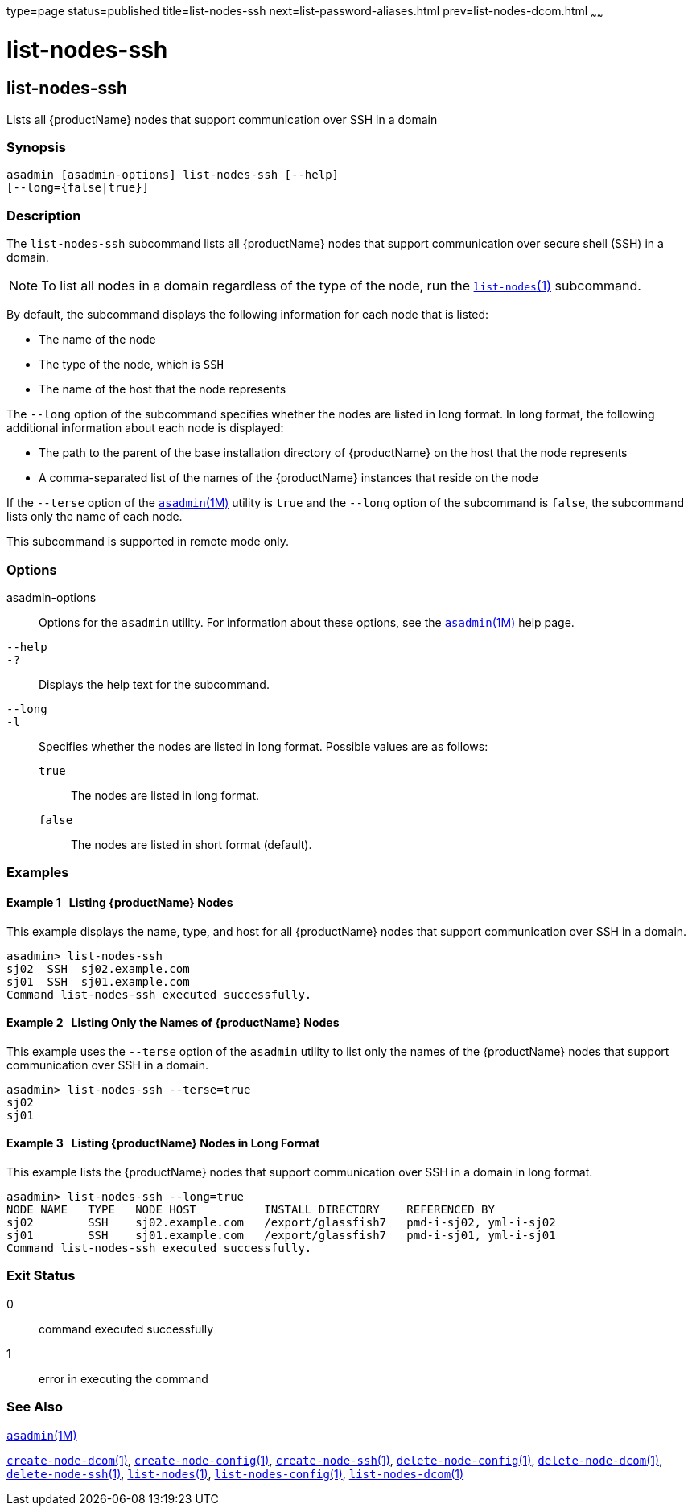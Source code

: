 type=page
status=published
title=list-nodes-ssh
next=list-password-aliases.html
prev=list-nodes-dcom.html
~~~~~~

= list-nodes-ssh

[[list-nodes-ssh-1]][[GSRFM00189]][[list-nodes-ssh]]

== list-nodes-ssh

Lists all {productName} nodes that support communication over SSH in a domain

=== Synopsis

[source]
----
asadmin [asadmin-options] list-nodes-ssh [--help]
[--long={false|true}]
----

=== Description

The `list-nodes-ssh` subcommand lists all {productName} nodes that
support communication over secure shell (SSH) in a domain.

[NOTE]
====
To list all nodes in a domain regardless of the type of the node, run
the link:list-nodes.html#list-nodes-1[`list-nodes`(1)] subcommand.
====

By default, the subcommand displays the following information for each
node that is listed:

* The name of the node
* The type of the node, which is `SSH`
* The name of the host that the node represents

The `--long` option of the subcommand specifies whether the nodes are
listed in long format. In long format, the following additional
information about each node is displayed:

* The path to the parent of the base installation directory of
{productName} on the host that the node represents
* A comma-separated list of the names of the {productName} instances
that reside on the node

If the `--terse` option of the
xref:asadmin.adoc#asadmin[`asadmin`(1M)] utility is `true` and the
`--long` option of the subcommand is `false`, the subcommand lists only
the name of each node.

This subcommand is supported in remote mode only.

=== Options

asadmin-options::
  Options for the `asadmin` utility. For information about these
  options, see the xref:asadmin.adoc#asadmin[`asadmin`(1M)] help page.
`--help`::
`-?`::
  Displays the help text for the subcommand.
`--long`::
`-l`::
  Specifies whether the nodes are listed in long format.
  Possible values are as follows:

  `true`;;
    The nodes are listed in long format.
  `false`;;
    The nodes are listed in short format (default).

=== Examples

[[GSRFM697]][[sthref1731]]

==== Example 1   Listing {productName} Nodes

This example displays the name, type, and host for all {productName}
nodes that support communication over SSH in a domain.

[source]
----
asadmin> list-nodes-ssh
sj02  SSH  sj02.example.com
sj01  SSH  sj01.example.com
Command list-nodes-ssh executed successfully.
----

[[GSRFM698]][[sthref1732]]

==== Example 2   Listing Only the Names of {productName} Nodes

This example uses the `--terse` option of the `asadmin` utility to list
only the names of the {productName} nodes that support communication
over SSH in a domain.

[source]
----
asadmin> list-nodes-ssh --terse=true
sj02
sj01
----

[[GSRFM699]][[sthref1733]]

==== Example 3   Listing {productName} Nodes in Long Format

This example lists the {productName} nodes that support
communication over SSH in a domain in long format.

[source]
----
asadmin> list-nodes-ssh --long=true
NODE NAME   TYPE   NODE HOST          INSTALL DIRECTORY    REFERENCED BY
sj02        SSH    sj02.example.com   /export/glassfish7   pmd-i-sj02, yml-i-sj02
sj01        SSH    sj01.example.com   /export/glassfish7   pmd-i-sj01, yml-i-sj01
Command list-nodes-ssh executed successfully.
----

=== Exit Status

0::
  command executed successfully
1::
  error in executing the command

=== See Also

xref:asadmin.adoc#asadmin[`asadmin`(1M)]

link:create-node-dcom.html#create-node-dcom-1[`create-node-dcom`(1)],
link:create-node-config.html#create-node-config-1[`create-node-config`(1)],
link:create-node-ssh.html#create-node-ssh-1[`create-node-ssh`(1)],
link:delete-node-config.html#delete-node-config-1[`delete-node-config`(1)],
link:delete-node-dcom.html#delete-node-dcom-1[`delete-node-dcom`(1)],
link:delete-node-ssh.html#delete-node-ssh-1[`delete-node-ssh`(1)],
link:list-nodes.html#list-nodes-1[`list-nodes`(1)],
link:list-nodes-config.html#list-nodes-config-1[`list-nodes-config`(1)],
link:list-nodes-dcom.html#list-nodes-dcom-1[`list-nodes-dcom`(1)]


